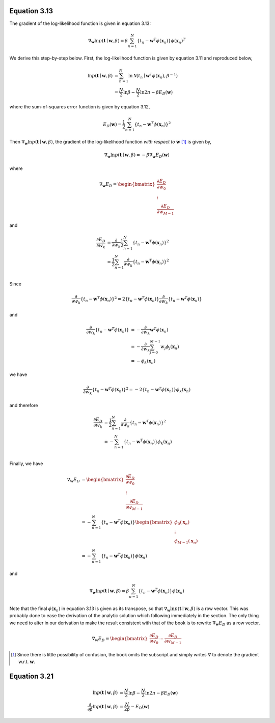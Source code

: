 .. title: Notes: Chapter 3, Pattern Recognition and Machine Learning (Bishop, C. M. 2007)
.. slug: notes-chapter-3-pattern-recognition-and-machine-learning-bishop-c-m-2007
.. date: 2015-10-28 16:31:44 UTC+11:00
.. tags: mathjax, machine learning, linear algebra, algebra, gradients
.. category: 
.. link: 
.. description: 
.. type: text

Equation 3.13
-------------

The gradient of the log-likelihood function is given in equation 3.13:

.. math::

   \nabla_{\mathbf{w}} \ln p(\mathbf{t} \mid \mathbf{w}, \beta) 
   = \beta \sum_{n=1}^N \{ t_n - \mathbf{w}^T \phi(\mathbf{x}_n) \} \phi(\mathbf{x}_n)^T

We derive this step-by-step below. First, the log-likelihood function is given 
by equation 3.11 and reproduced below,

.. math::

   \ln p(\mathbf{t} \mid \mathbf{w}, \beta) 
   &= \sum_{n=1}^N \ln \mathcal{N}(t_n \mid \mathbf{w}^T \phi(\mathbf{x}_n), \beta^{-1}) \\
   &= \frac{N}{2} \ln \beta - \frac{N}{2} \ln 2 \pi - \beta E_D(\mathbf{w})

where the sum-of-squares error function is given by equation 3.12,

.. math::

   E_D(\mathbf{w}) = \frac{1}{2} \sum_{n=1}^N \{ t_n - \mathbf{w}^T \phi(\mathbf{x}_n) \}^2

Then :math:`\nabla_{\mathbf{w}} \ln p(\mathbf{t} \mid \mathbf{w}, \beta)`, the 
gradient of the log-likelihood function *with respect to* :math:`\mathbf{w}` [#]_
is given by,

.. math::

   \nabla_{\mathbf{w}} \ln p(\mathbf{t} \mid \mathbf{w}, \beta) = - \beta \nabla_{\mathbf{w}} E_D(\mathbf{w})

where

.. math::

   \nabla_{\mathbf{w}} E_D
   = \begin{bmatrix} 
       \frac{\partial E_D}{\partial w_0} \\ 
       \vdots \\  
       \frac{\partial E_D}{\partial w_{M-1}} 
     \end{bmatrix}

and

.. math::

   \frac{\partial E_D}{\partial w_k} 
   &= \frac{\partial}{\partial w_k} \frac{1}{2} \sum_{n=1}^N \{ t_n - \mathbf{w}^T \phi(\mathbf{x}_n) \}^2 \\
   &= \frac{1}{2} \sum_{n=1}^N \frac{\partial}{\partial w_k} \{ t_n - \mathbf{w}^T \phi(\mathbf{x}_n) \}^2 \\

Since

.. math::

   \frac{\partial}{\partial w_k} \{ t_n - \mathbf{w}^T \phi(\mathbf{x}_n) \}^2
   = 2 \{ t_n - \mathbf{w}^T \phi(\mathbf{x}_n) \} \frac{\partial}{\partial w_k} \{ t_n - \mathbf{w}^T \phi(\mathbf{x}_n) \}

and

.. math::

   \frac{\partial}{\partial w_k} \{ t_n - \mathbf{w}^T \phi(\mathbf{x}_n) \}
   &= - \frac{\partial}{\partial w_k} \mathbf{w}^T \phi(\mathbf{x}_n) \\
   &= - \frac{\partial}{\partial w_k} \sum_{j=0}^{M-1} w_j \phi_j(\mathbf{x}_n) \\
   &= - \phi_k(\mathbf{x}_n)

we have

.. math::

   \frac{\partial}{\partial w_k} \{ t_n - \mathbf{w}^T \phi(\mathbf{x}_n) \}^2
   = - 2 \{ t_n - \mathbf{w}^T \phi(\mathbf{x}_n) \} \phi_k(\mathbf{x}_n)

and therefore

.. math::

   \frac{\partial E_D}{\partial w_k}  
   &= \frac{1}{2} \sum_{n=1}^N \frac{\partial}{\partial w_k} \{ t_n - \mathbf{w}^T \phi(\mathbf{x}_n) \}^2 \\
   &= - \sum_{n=1}^N \{ t_n - \mathbf{w}^T \phi(\mathbf{x}_n) \} \phi_k(\mathbf{x}_n) \\

Finally, we have

.. math::

   \nabla_{\mathbf{w}} E_D
   &= \begin{bmatrix} 
        \frac{\partial E_D}{\partial w_0} \\ 
        \vdots \\  
        \frac{\partial E_D}{\partial w_{M-1}} 
      \end{bmatrix} \\
   &= - \sum_{n=1}^N \{ t_n - \mathbf{w}^T \phi(\mathbf{x}_n) \} 
      \begin{bmatrix} 
        \phi_0(\mathbf{x}_n) \\ 
        \vdots \\  
        \phi_{M-1}(\mathbf{x}_n) 
      \end{bmatrix} \\
   &= - \sum_{n=1}^N \{ t_n - \mathbf{w}^T \phi(\mathbf{x}_n) \} \phi(\mathbf{x}_n)

and

.. math::

   \nabla_{\mathbf{w}} \ln p(\mathbf{t} \mid \mathbf{w}, \beta) 
   = \beta \sum_{n=1}^N \{ t_n - \mathbf{w}^T \phi(\mathbf{x}_n) \} \phi(\mathbf{x}_n)

Note that the final :math:`\phi(\mathbf{x}_n)` in equation 3.13 is given as 
its transpose, so that :math:`\nabla_{\mathbf{w}} \ln p(\mathbf{t} \mid \mathbf{w}, \beta)`
is a row vector. This was probably done to ease the derivation of the analytic 
solution which following immediately in the section. The only thing we need to 
alter in our derivation to make the result consistent with that of the book is 
to rewrite :math:`\nabla_{\mathbf{w}} E_D` as a row vector,

.. math::

   \nabla_{\mathbf{w}} E_D
   = \begin{bmatrix} 
       \frac{\partial E_D}{\partial w_0} & \cdots & \frac{\partial E_D}{\partial w_{M-1}} 
     \end{bmatrix}

.. [#] Since there is little possibility of confusion, the book omits the 
       subscript and simply writes :math:`\nabla` to denote the gradient w.r.t.
       :math:`\mathbf{w}`.

Equation 3.21
-------------

.. math::

   \ln p(\mathbf{t} \mid \mathbf{w}, \beta) 
   &= \frac{N}{2} \ln \beta - \frac{N}{2} \ln 2 \pi - \beta E_D(\mathbf{w}) \\
   \frac{\partial}{\partial \beta} \ln p(\mathbf{t} \mid \mathbf{w}, \beta) 
   &= \frac{N}{2 \beta} - E_D(\mathbf{w})

